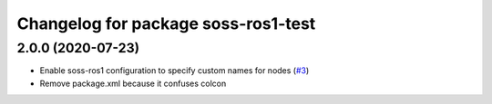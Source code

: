 ^^^^^^^^^^^^^^^^^^^^^^^^^^^^^^^^^^^^
Changelog for package soss-ros1-test
^^^^^^^^^^^^^^^^^^^^^^^^^^^^^^^^^^^^

2.0.0 (2020-07-23)
------------------
* Enable soss-ros1 configuration to specify custom names for nodes (`#3 <https://github.com/osrf/soss-ros1/pull/3>`_) 
* Remove package.xml because it confuses colcon
